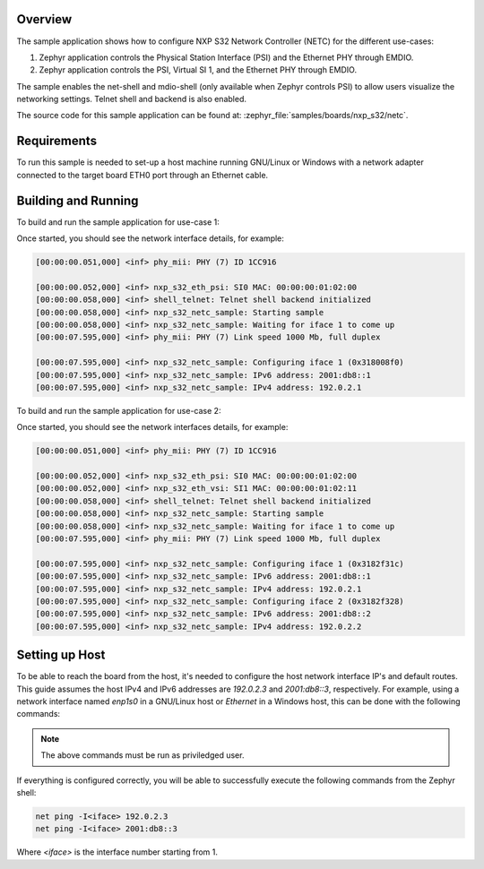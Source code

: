 .. zephyr:code-sample:: nxp_s32_netc
   :name: S32 Network Controller (NETC)

   Configure NXP S32 Network Controller (NETC)

Overview
********

The sample application shows how to configure NXP S32 Network Controller (NETC)
for the different use-cases:

1. Zephyr application controls the Physical Station Interface (PSI) and the
   Ethernet PHY through EMDIO.

2. Zephyr application controls the PSI, Virtual SI 1, and the Ethernet PHY
   through EMDIO.

The sample enables the net-shell and mdio-shell (only available when Zephyr
controls PSI) to allow users visualize the networking settings. Telnet shell
and backend is also enabled.

The source code for this sample application can be found at:
:zephyr_file:`samples/boards/nxp_s32/netc`.

Requirements
************

To run this sample is needed to set-up a host machine running GNU/Linux or Windows
with a network adapter connected to the target board ETH0 port through an Ethernet
cable.

Building and Running
********************

To build and run the sample application for use-case 1:

.. zephyr-app-commands::
   :zephyr-app: samples/boards/nxp/s32/netc
   :board: s32z2xxdc2/s32z270/rtu0
   :goals: build flash

Once started, you should see the network interface details, for example:

.. code-block:: console

   [00:00:00.051,000] <inf> phy_mii: PHY (7) ID 1CC916

   [00:00:00.052,000] <inf> nxp_s32_eth_psi: SI0 MAC: 00:00:00:01:02:00
   [00:00:00.058,000] <inf> shell_telnet: Telnet shell backend initialized
   [00:00:00.058,000] <inf> nxp_s32_netc_sample: Starting sample
   [00:00:00.058,000] <inf> nxp_s32_netc_sample: Waiting for iface 1 to come up
   [00:00:07.595,000] <inf> phy_mii: PHY (7) Link speed 1000 Mb, full duplex

   [00:00:07.595,000] <inf> nxp_s32_netc_sample: Configuring iface 1 (0x318008f0)
   [00:00:07.595,000] <inf> nxp_s32_netc_sample: IPv6 address: 2001:db8::1
   [00:00:07.595,000] <inf> nxp_s32_netc_sample: IPv4 address: 192.0.2.1

To build and run the sample application for use-case 2:

.. zephyr-app-commands::
   :zephyr-app: samples/boards/nxp/s32/netc
   :board: s32z2xxdc2/s32z270/rtu0
   :goals: build flash
   :gen-args: -DDTC_OVERLAY_FILE="./vsi-and-psi.overlay"

Once started, you should see the network interfaces details, for example:

.. code-block:: console

   [00:00:00.051,000] <inf> phy_mii: PHY (7) ID 1CC916

   [00:00:00.052,000] <inf> nxp_s32_eth_psi: SI0 MAC: 00:00:00:01:02:00
   [00:00:00.052,000] <inf> nxp_s32_eth_vsi: SI1 MAC: 00:00:00:01:02:11
   [00:00:00.058,000] <inf> shell_telnet: Telnet shell backend initialized
   [00:00:00.058,000] <inf> nxp_s32_netc_sample: Starting sample
   [00:00:00.058,000] <inf> nxp_s32_netc_sample: Waiting for iface 1 to come up
   [00:00:07.595,000] <inf> phy_mii: PHY (7) Link speed 1000 Mb, full duplex

   [00:00:07.595,000] <inf> nxp_s32_netc_sample: Configuring iface 1 (0x3182f31c)
   [00:00:07.595,000] <inf> nxp_s32_netc_sample: IPv6 address: 2001:db8::1
   [00:00:07.595,000] <inf> nxp_s32_netc_sample: IPv4 address: 192.0.2.1
   [00:00:07.595,000] <inf> nxp_s32_netc_sample: Configuring iface 2 (0x3182f328)
   [00:00:07.595,000] <inf> nxp_s32_netc_sample: IPv6 address: 2001:db8::2
   [00:00:07.595,000] <inf> nxp_s32_netc_sample: IPv4 address: 192.0.2.2

Setting up Host
***************

To be able to reach the board from the host, it's needed to configure the host
network interface IP's and default routes. This guide assumes the host IPv4 and
IPv6 addresses are `192.0.2.3` and `2001:db8::3`, respectively. For example,
using a network interface named `enp1s0` in a GNU/Linux host or `Ethernet` in
a Windows host, this can be done with the following commands:

.. tabs::

   .. group-tab:: Linux

      .. code-block:: console

         ip -4 addr add 192.0.2.3/24 dev enp1s0
         ip -6 addr add 2001:db8::3/128 dev enp1s0
         route -A inet6 add default dev enp1s0

   .. group-tab:: Windows

      .. code-block:: console

         netsh interface ipv4 set address "Ethernet" static 192.0.2.3 255.255.255.0
         netsh interface ipv6 add address "Ethernet" 2001:db8::3/128
         netsh interface ipv6 add route ::/0 "Ethernet" ::

.. note::
   The above commands must be run as priviledged user.

If everything is configured correctly, you will be able to successfully execute
the following commands from the Zephyr shell:

.. code-block:: console

   net ping -I<iface> 192.0.2.3
   net ping -I<iface> 2001:db8::3

Where `<iface>` is the interface number starting from 1.

